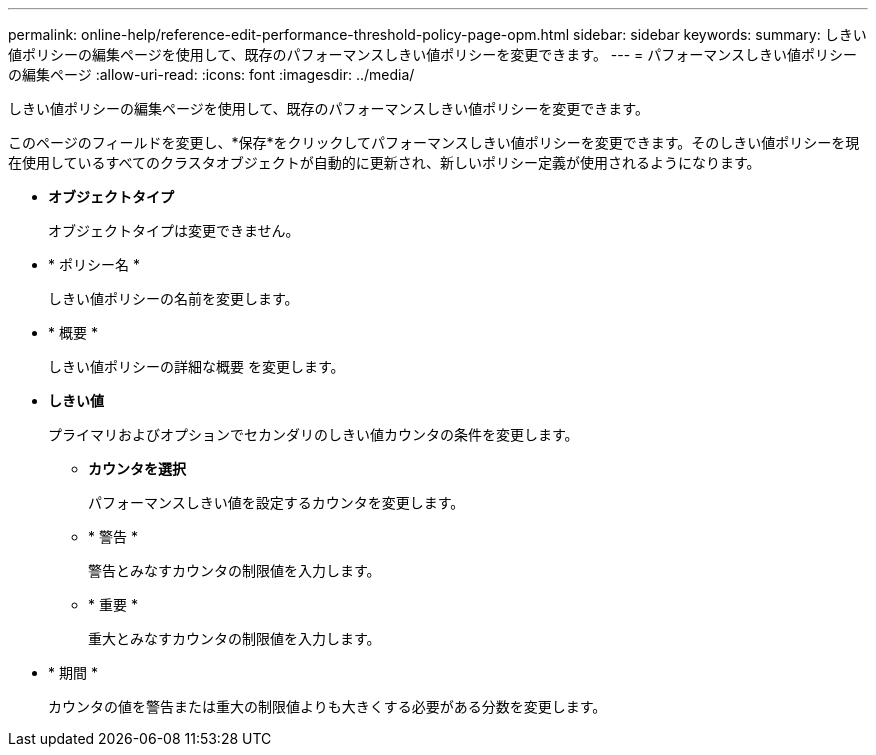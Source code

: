 ---
permalink: online-help/reference-edit-performance-threshold-policy-page-opm.html 
sidebar: sidebar 
keywords:  
summary: しきい値ポリシーの編集ページを使用して、既存のパフォーマンスしきい値ポリシーを変更できます。 
---
= パフォーマンスしきい値ポリシーの編集ページ
:allow-uri-read: 
:icons: font
:imagesdir: ../media/


[role="lead"]
しきい値ポリシーの編集ページを使用して、既存のパフォーマンスしきい値ポリシーを変更できます。

このページのフィールドを変更し、*保存*をクリックしてパフォーマンスしきい値ポリシーを変更できます。そのしきい値ポリシーを現在使用しているすべてのクラスタオブジェクトが自動的に更新され、新しいポリシー定義が使用されるようになります。

* *オブジェクトタイプ*
+
オブジェクトタイプは変更できません。

* * ポリシー名 *
+
しきい値ポリシーの名前を変更します。

* * 概要 *
+
しきい値ポリシーの詳細な概要 を変更します。

* *しきい値*
+
プライマリおよびオプションでセカンダリのしきい値カウンタの条件を変更します。

+
** *カウンタを選択*
+
パフォーマンスしきい値を設定するカウンタを変更します。

** * 警告 *
+
警告とみなすカウンタの制限値を入力します。

** * 重要 *
+
重大とみなすカウンタの制限値を入力します。



* * 期間 *
+
カウンタの値を警告または重大の制限値よりも大きくする必要がある分数を変更します。


